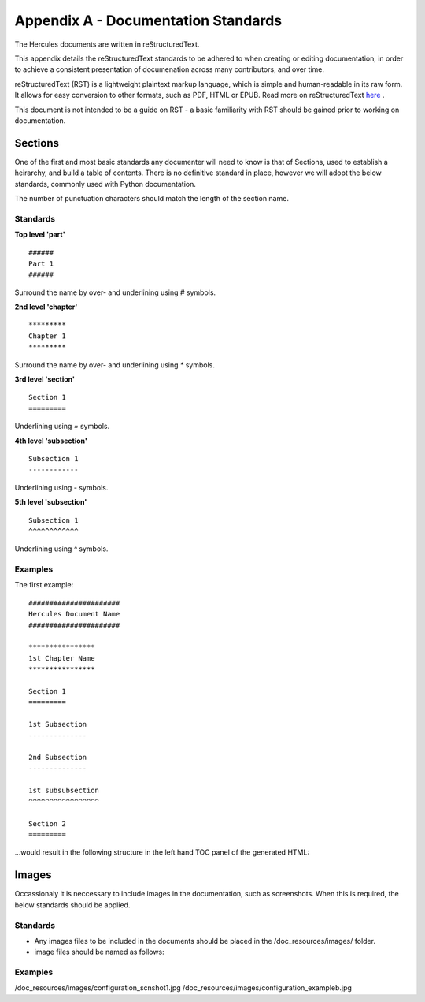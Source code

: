 ####################################
Appendix A - Documentation Standards
####################################

The Hercules documents are written in reStructuredText.

This appendix details the reStructuredText standards to be adhered to when creating or editing documentation, in order to achieve a consistent presentation of documenation across many contributors, and over time.

reStructuredText (RST) is a lightweight plaintext markup language, which is simple and human-readable in its raw form.
It allows for easy conversion to other formats, such as PDF, HTML or EPUB.
Read more on reStructuredText `here <https://en.wikipedia.org/wiki/ReStructuredText>`_ .

This document is not intended to be a guide on RST - a basic familiarity with RST should be gained prior to working on documentation.

*****************
Sections
*****************

One of the first and most basic standards any documenter will need to know is that of Sections, used to establish a heirarchy, and build a table of contents.
There is no definitive standard in place, however we will adopt the below standards, commonly used with Python documentation.

.. note::
The number of punctuation characters should match the length of the section name.

Standards
=========

**Top level 'part'**
::
  ######
  Part 1
  ######
Surround the name by over- and underlining using `#` symbols.

**2nd level 'chapter'**
::
  *********
  Chapter 1
  *********
Surround the name by over- and underlining using `*` symbols.

**3rd level 'section'**
::
  Section 1
  =========
Underlining using `=` symbols.

**4th level 'subsection'**
::
  Subsection 1
  ------------
Underlining using `-` symbols.

**5th level 'subsection'**
::
  Subsection 1
  ^^^^^^^^^^^^
Underlining using `^` symbols.

Examples
========

The first example:
::
  ######################
  Hercules Document Name
  ######################

  ****************
  1st Chapter Name
  ****************
  
  Section 1
  =========
  
  1st Subsection
  --------------
  
  2nd Subsection
  --------------
  
  1st subsubsection
  ^^^^^^^^^^^^^^^^^
  
  Section 2
  =========

...would result in the following structure in the left hand TOC panel of the generated HTML:

.. image:: /doc_resources/images/appendix_a_tocsamp.png


*****************
Images
*****************

Occassionaly it is neccessary to include images in the documentation, such as screenshots.
When this is required, the below standards should be applied.

Standards
=========

* Any images files to be included in the documents should be placed in the /doc_resources/images/ folder.
* image files should be named as follows:

Examples
========
/doc_resources/images/configuration_scnshot1.jpg
/doc_resources/images/configuration_exampleb.jpg
